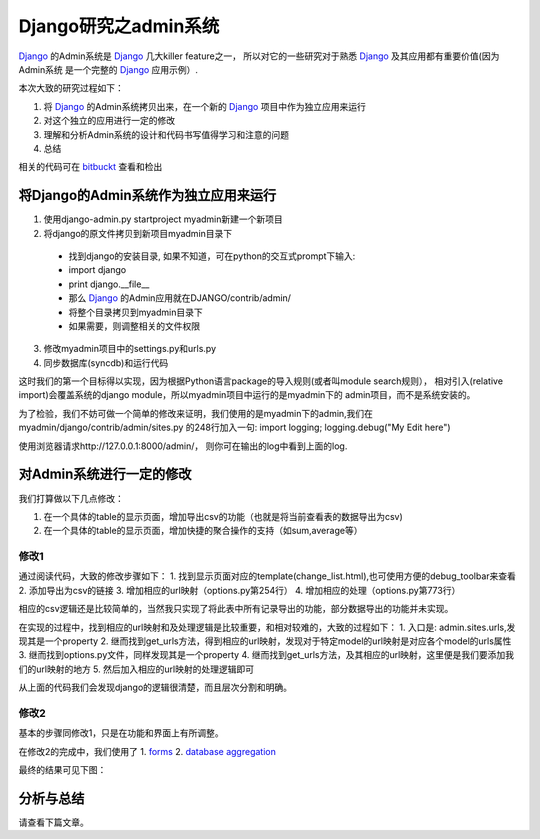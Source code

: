 ======================
Django研究之admin系统
======================

`Django`_ 的Admin系统是 `Django`_ 几大killer feature之一，
所以对它的一些研究对于熟悉 `Django`_ 及其应用都有重要价值(因为Admin系统
是一个完整的 `Django`_ 应用示例）.

.. image:: ../../images/django_logo.png


本次大致的研究过程如下：

1. 将 `Django`_ 的Admin系统拷贝出来，在一个新的 `Django`_ 项目中作为独立应用来运行
2. 对这个独立的应用进行一定的修改
3. 理解和分析Admin系统的设计和代码书写值得学习和注意的问题
4. 总结

相关的代码可在 `bitbuckt <https://bitbucket.org/icatclaw/blog>`_ 查看和检出

将Django的Admin系统作为独立应用来运行
=========================================

1. 使用django-admin.py startproject myadmin新建一个新项目
2. 将django的原文件拷贝到新项目myadmin目录下

  * 找到django的安装目录, 如果不知道，可在python的交互式prompt下输入:
  * import django
  * print django.__file__
  * 那么 `Django`_ 的Admin应用就在DJANGO/contrib/admin/
  * 将整个目录拷贝到myadmin目录下
  * 如果需要，则调整相关的文件权限

3. 修改myadmin项目中的settings.py和urls.py
4. 同步数据库(syncdb)和运行代码

这时我们的第一个目标得以实现，因为根据Python语言package的导入规则(或者叫module search规则），
相对引入(relative import)会覆盖系统的django module，所以myadmin项目中运行的是myadmin下的
admin项目，而不是系统安装的。

为了检验，我们不妨可做一个简单的修改来证明，我们使用的是myadmin下的admin,我们在myadmin/django/contrib/admin/sites.py
的248行加入一句: import logging; logging.debug("My Edit here")

使用浏览器请求http://127.0.0.1:8000/admin/， 则你可在输出的log中看到上面的log.

对Admin系统进行一定的修改
=============================

我们打算做以下几点修改：

1. 在一个具体的table的显示页面，增加导出csv的功能（也就是将当前查看表的数据导出为csv)
2. 在一个具体的table的显示页面，增加快捷的聚合操作的支持（如sum,average等）

修改1
----------

通过阅读代码，大致的修改步骤如下：
1. 找到显示页面对应的template(change_list.html),也可使用方便的debug_toolbar来查看
2. 添加导出为csv的链接
3. 增加相应的url映射（options.py第254行）
4. 增加相应的处理（options.py第773行）

相应的csv逻辑还是比较简单的，当然我只实现了将此表中所有记录导出的功能，部分数据导出的功能并未实现。

在实现的过程中，找到相应的url映射和及处理逻辑是比较重要，和相对较难的，大致的过程如下：
1. 入口是: admin.sites.urls,发现其是一个property
2. 继而找到get_urls方法，得到相应的url映射，发现对于特定model的url映射是对应各个model的urls属性
3. 继而找到options.py文件，同样发现其是一个property
4. 继而找到get_urls方法，及其相应的url映射，这里便是我们要添加我们的url映射的地方
5. 然后加入相应的url映射的处理逻辑即可

从上面的代码我们会发现django的逻辑很清楚，而且层次分割和明确。

修改2
----------

基本的步骤同修改1，只是在功能和界面上有所调整。

在修改2的完成中，我们使用了
1. `forms`_
2. `database aggregation`_

最终的结果可见下图：

.. image:: ../../images/django_admin_result.png

分析与总结
=============
请查看下篇文章。

.. _Django: http://djangoproject.com
.. _forms: http://docs.djangoproject.com/en/dev/topics/forms/
.. _database aggregation: http://docs.djangoproject.com/en/dev/topics/db/aggregation/


